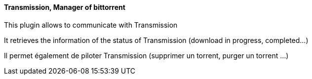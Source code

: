 ==== Transmission, Manager of bittorrent

This plugin allows to communicate with Transmission

It retrieves the information of the status of Transmission (download in progress, completed...)

Il permet également de piloter Transmission (supprimer un torrent, purger un torrent ...)
